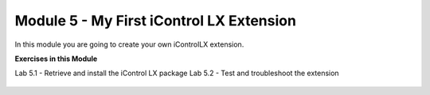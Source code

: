 Module 5 - My First iControl LX Extension
========================================

In this module you are going to create your own iControlLX extension.


**Exercises in this Module**

Lab 5.1 - Retrieve and install the iControl LX package
Lab 5.2 - Test and troubleshoot the extension

 .. toctree::
     :maxdepth: 1
     :glob:

     lab*

